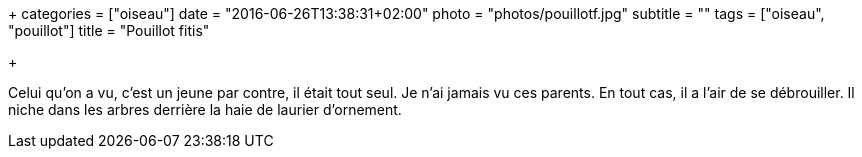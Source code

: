 +++
categories = ["oiseau"]
date = "2016-06-26T13:38:31+02:00"
photo = "photos/pouillotf.jpg"
subtitle = ""
tags = ["oiseau", "pouillot"]
title = "Pouillot fitis"

+++

Celui qu'on a vu, c'est un jeune par contre, il était tout seul. Je n'ai jamais vu ces parents. En tout cas, il a l'air de se débrouiller. Il niche dans les arbres derrière la haie de laurier d'ornement.
